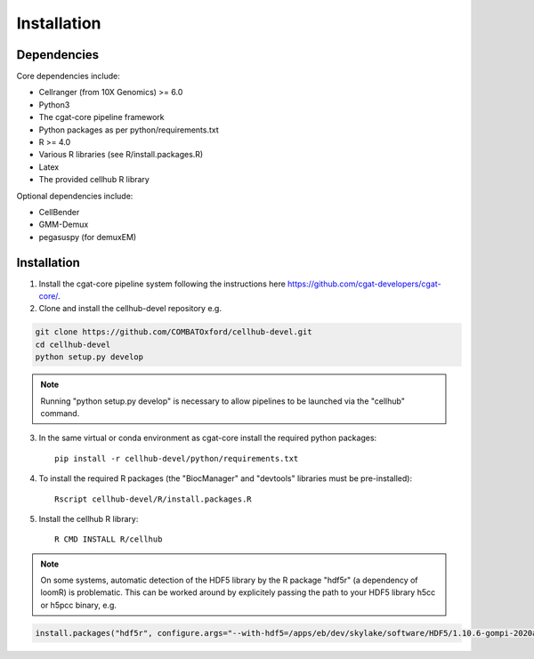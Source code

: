 Installation
============

Dependencies
------------

Core dependencies include:

- Cellranger (from 10X Genomics) >= 6.0
- Python3
- The cgat-core pipeline framework
- Python packages as per python/requirements.txt
- R >= 4.0
- Various R libraries (see R/install.packages.R)
- Latex
- The provided cellhub R library

Optional dependencies include:

- CellBender
- GMM-Demux
- pegasuspy (for demuxEM)


Installation
------------

1. Install the cgat-core pipeline system following the instructions here `https://github.com/cgat-developers/cgat-core/ <https://github.com/cgat-developers/cgat-core/>`_.

2. Clone and install the cellhub-devel repository e.g.

.. code-block:: Bash
     
     git clone https://github.com/COMBATOxford/cellhub-devel.git
     cd cellhub-devel
     python setup.py develop

.. note:: Running "python setup.py develop" is necessary to allow pipelines to be launched via the "cellhub" command.

3. In the same virtual or conda environment as cgat-core install the required python packages::

     pip install -r cellhub-devel/python/requirements.txt

4. To install the required R packages (the "BiocManager" and "devtools" libraries must be pre-installed)::

     Rscript cellhub-devel/R/install.packages.R
     
5. Install the cellhub R library::

     R CMD INSTALL R/cellhub

.. note:: On some systems, automatic detection of the HDF5 library by the R package "hdf5r" (a dependency of loomR) is problematic. This can be worked around by explicitely passing the path to your HDF5 library h5cc or h5pcc binary, e.g.

.. code-block:: Bash

		install.packages("hdf5r", configure.args="--with-hdf5=/apps/eb/dev/skylake/software/HDF5/1.10.6-gompi-2020a/bin/h5pcc")
